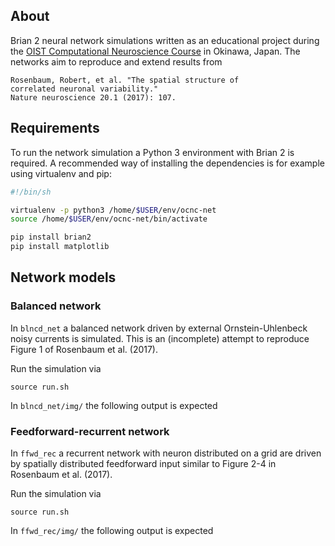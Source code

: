 
** About
Brian 2 neural network simulations written as an educational project during the [[https://groups.oist.jp/ocnc/oist-computational-neuroscience-course-ocnc2017][OIST Computational Neuroscience Course]] in Okinawa, Japan. The networks aim to reproduce and extend results from 
#+BEGIN_SRC 
Rosenbaum, Robert, et al. "The spatial structure of 
correlated neuronal variability." 
Nature neuroscience 20.1 (2017): 107.
#+END_SRC

** Requirements
To run the network simulation a Python 3 environment with Brian 2 is required. A recommended way of installing the dependencies is for example using virtualenv and pip:

#+BEGIN_SRC sh
#!/bin/sh

virtualenv -p python3 /home/$USER/env/ocnc-net
source /home/$USER/env/ocnc-net/bin/activate

pip install brian2
pip install matplotlib
#+END_SRC


** Network models

*** Balanced network  
In ~blncd_net~ a balanced network driven by external Ornstein-Uhlenbeck noisy currents is simulated. This is an (incomplete) attempt to reproduce Figure 1 of Rosenbaum et al. (2017). 

Run the simulation via
: source run.sh

In ~blncd_net/img/~ the following output is expected

#+html: <p align="center"><img src="https://github.com/felix11h/ocnc17-rosenbaum2017/blob/master/blncd_net/img/collated_preview.png" /></p>


*** Feedforward-recurrent network
In ~ffwd_rec~ a recurrent network with neuron distributed on a grid are driven by spatially distributed feedforward input similar to Figure 2-4 in Rosenbaum et al. (2017).

Run the simulation via
: source run.sh

In ~ffwd_rec/img/~ the following output is expected
#+html: <p align="center"><img src="https://github.com/felix11h/ocnc17-rosenbaum2017/blob/master/ffwd_rec/img/collated_preview.png" /></p>










